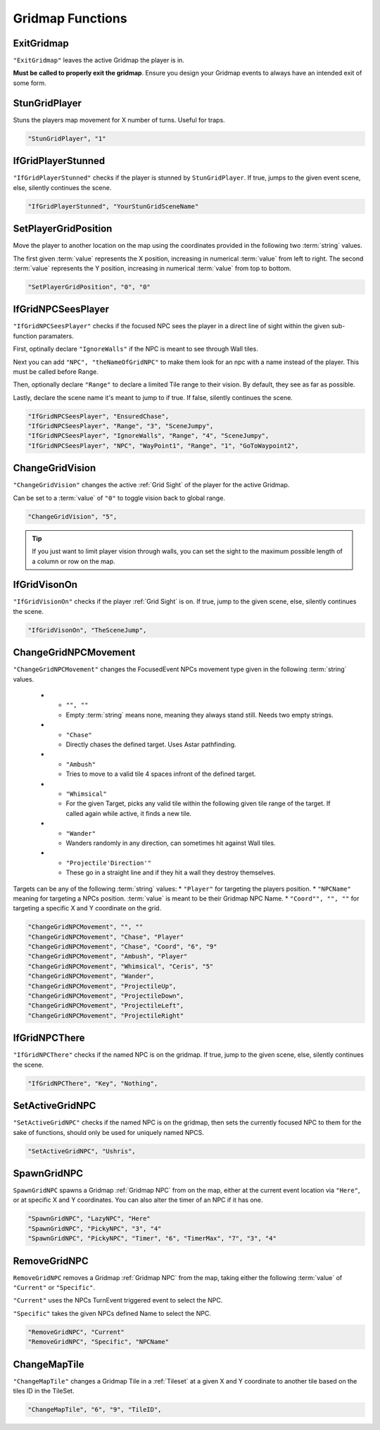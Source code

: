 .. _Gridmap Functions:

**Gridmap Functions**
======================

.. seealso::

    For defining a GridMap in an event, see :ref:`Gridmap`

.. _ExitGridmap:

**ExitGridmap**
-----------------------------------------------
``"ExitGridmap"`` leaves the active Gridmap the player is in.

**Must be called to properly exit the gridmap**. Ensure you design your Gridmap events to always have an intended exit of some form.

.. _StunGridPlayer:

**StunGridPlayer**
-----------------------------------------------
Stuns the players map movement for X number of turns. Useful for traps.

.. code-block:: javascript

  "StunGridPlayer", "1"

.. _IfGridPlayerStunned:

**IfGridPlayerStunned**
-----------------------------------------------
``"IfGridPlayerStunned"`` checks if the player is stunned by ``StunGridPlayer``.
If true, jumps to the given event scene, else, silently continues the scene.

.. code-block:: javascript

  "IfGridPlayerStunned", "YourStunGridSceneName"

.. _SetPlayerGridPosition:

**SetPlayerGridPosition**
-----------------------------------------------
Move the player to another location on the map using the coordinates provided in the following two :term:`string` values.

The first given :term:`value` represents the X position, increasing in numerical :term:`value` from left to right.
The second :term:`value` represents the Y position, increasing in numerical :term:`value` from top to bottom.

.. code-block:: javascript

  "SetPlayerGridPosition", "0", "0"

.. _IfGridNPCSeesPlayer:

**IfGridNPCSeesPlayer**
-----------------------------------------------
``"IfGridNPCSeesPlayer"`` checks if the focused NPC sees the player in a direct line of sight
within the given sub-function paramaters.

First, optinally declare ``"IgnoreWalls"`` if the NPC is meant to see through Wall tiles.

Next you can add  ``"NPC", "theNameOfGridNPC"`` to make them look for an npc with a name instead of the player. This must be called before Range.

Then, optionally declare ``"Range"`` to declare a limited Tile range to their vision. By default, they see as far as possible.

Lastly, declare the scene name it's meant to jump to if true. If false, silently continues the scene.

.. code-block:: javascript

  "IfGridNPCSeesPlayer", "EnsuredChase",
  "IfGridNPCSeesPlayer", "Range", "3", "SceneJumpy",
  "IfGridNPCSeesPlayer", "IgnoreWalls", "Range", "4", "SceneJumpy",
  "IfGridNPCSeesPlayer", "NPC", "WayPoint1", "Range", "1", "GoToWaypoint2",

.. _ChangeGridVision:

**ChangeGridVision**
-----------------------------------------------
``"ChangeGridVision"`` changes the active :ref:`Grid Sight` of the player for the active Gridmap.

Can be set to a :term:`value` of ``"0"`` to toggle vision back to global range.

.. code-block:: javascript

  "ChangeGridVision", "5",

.. tip::

  If you just want to limit player vision through walls, you can set the sight to the maximum possible length of a column or row on the map.

.. _IfGridVisonOn:

**IfGridVisonOn**
-----------------------------------------------
``"IfGridVisionOn"`` checks if the player :ref:`Grid Sight` is on. If true, jump to the given scene, else, silently continues the scene.

.. code-block:: javascript

  "IfGridVisonOn", "TheSceneJump",

.. _ChangeGridNPCMovement:

**ChangeGridNPCMovement**
-----------------------------------------------
``"ChangeGridNPCMovement"`` changes the FocusedEvent NPCs movement type given
in the following :term:`string` values.

  * - ``"", ""``
    - Empty :term:`string` means none, meaning they always stand still. Needs two empty strings.
  * - ``"Chase"``
    - Directly chases the defined target. Uses Astar pathfinding.
  * - ``"Ambush"``
    - Tries to move to a valid tile 4 spaces infront of the defined target.
  * - ``"Whimsical"``
    - For the given Target, picks any valid tile within the following given tile range of the target. If called again while active, it finds a new tile.
  * - ``"Wander"``
    - Wanders randomly in any direction, can sometimes hit against Wall tiles.
  * - ``"Projectile'Direction'"``
    - These go in a straight line and if they hit a wall they destroy themselves.

Targets can be any of the following :term:`string` values:
* ``"Player"`` for targeting the players position.
* ``"NPCName"`` meaning for targeting a NPCs position. :term:`value` is meant to be their Gridmap NPC Name.
* ``"Coord"", "", ""`` for targeting a specific X and Y coordinate on the grid.

.. code-block:: javascript

  "ChangeGridNPCMovement", "", ""
  "ChangeGridNPCMovement", "Chase", "Player"
  "ChangeGridNPCMovement", "Chase", "Coord", "6", "9"
  "ChangeGridNPCMovement", "Ambush", "Player"
  "ChangeGridNPCMovement", "Whimsical", "Ceris", "5"
  "ChangeGridNPCMovement", "Wander",
  "ChangeGridNPCMovement", "ProjectileUp",
  "ChangeGridNPCMovement", "ProjectileDown",
  "ChangeGridNPCMovement", "ProjectileLeft",
  "ChangeGridNPCMovement", "ProjectileRight"

.. _IfGridNPCThere:

**IfGridNPCThere**
-----------------------------------------------
``"IfGridNPCThere"`` checks if the named NPC is on the gridmap.
If true, jump to the given scene, else, silently continues the scene.

.. code-block:: javascript

  "IfGridNPCThere", "Key", "Nothing",

.. _SetActiveGridNPC:

**SetActiveGridNPC**
-----------------------------------------------
``"SetActiveGridNPC"`` checks if the named NPC is on the gridmap, then sets the currently focused NPC to them for the sake of functions, should only be used for uniquely named NPCS.

.. code-block:: javascript

  "SetActiveGridNPC", "Ushris",

.. _SpawnGridNPC:

**SpawnGridNPC**
-----------------------------------------------
``SpawnGridNPC`` spawns a Gridmap :ref:`Gridmap NPC` from on the map,
either at the current event location via ``"Here"``, or at specific X and Y coordinates.
You can also alter the timer of an NPC if it has one.

.. code-block:: javascript

  "SpawnGridNPC", "LazyNPC", "Here"
  "SpawnGridNPC", "PickyNPC", "3", "4"
  "SpawnGridNPC", "PickyNPC", "Timer", "6", "TimerMax", "7", "3", "4"

.. _RemoveGridNPC:

**RemoveGridNPC**
-----------------------------------------------
``RemoveGridNPC`` removes a Gridmap :ref:`Gridmap NPC` from the map,
taking either the following :term:`value` of ``"Current"`` or ``"Specific"``.

``"Current"`` uses the NPCs TurnEvent triggered event to select the NPC.

``"Specific"`` takes the given NPCs defined Name to select the NPC.

.. code-block:: javascript

  "RemoveGridNPC", "Current"
  "RemoveGridNPC", "Specific", "NPCName"

.. _ChangeMapTile:

**ChangeMapTile**
-----------------------------------------------
``"ChangeMapTile"`` changes a Gridmap Tile in a :ref:`Tileset` at a given X and Y coordinate to another tile based on the tiles ID in the TileSet.

.. code-block:: javascript

  "ChangeMapTile", "6", "9", "TileID",

